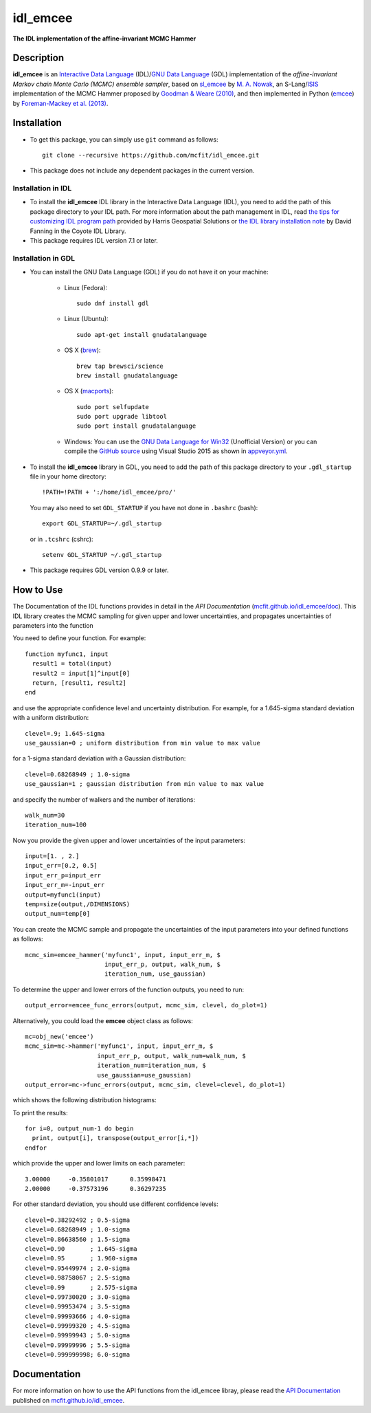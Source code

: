 =========
idl_emcee
=========
    
.. image:: https://travis-ci.org/mcfit/idl_emcee.svg?branch=master
    :target: https://travis-ci.org/mcfit/idl_emcee
    :alt: Build Status

.. image:: https://ci.appveyor.com/api/projects/status/52mh7p2qfa2qnu30?svg=true
    :target: https://ci.appveyor.com/project/danehkar/idl-emcee
    :alt: Build Status

.. image:: http://mybinder.org/badge.svg
    :target: http://mybinder.org/repo/mcfit/idl_emcee
    :alt: Binder

.. image:: https://img.shields.io/badge/license-MIT-blue.svg
    :target: https://github.com/mcfit/idl_emcee/blob/master/LICENSE
    :alt: GitHub license

**The IDL implementation of the affine-invariant MCMC Hammer**

Description
============

**idl_emcee** is an `Interactive Data Language <http://www.harrisgeospatial.com/ProductsandSolutions/GeospatialProducts/IDL.aspx>`_ (IDL)/`GNU Data Language <http://gnudatalanguage.sourceforge.net/>`_ (GDL) implementation of the *affine-invariant Markov chain Monte Carlo (MCMC) ensemble sampler*, based on `sl_emcee <https://github.com/mcfit/sl_emcee>`_ by `M. A. Nowak <http://space.mit.edu/home/mnowak/isis_vs_xspec/>`_, an S-Lang/`ISIS <http://space.mit.edu/cxc/isis/>`_ implementation of the MCMC Hammer proposed by `Goodman & Weare (2010) <http://dx.doi.org/10.2140/camcos.2010.5.65>`_, and then implemented in Python (`emcee <https://github.com/dfm/emcee>`_) by `Foreman-Mackey et al. (2013) <http://adsabs.harvard.edu/abs/2013PASP..125..306F>`_. 

Installation
============
 
* To get this package, you can simply use ``git`` command as follows::

        git clone --recursive https://github.com/mcfit/idl_emcee.git

* This package does not include any dependent packages in the current version.

Installation in IDL
-------------------

* To install the **idl_emcee** IDL library in the Interactive Data Language (IDL), you need to add the path of this package directory to your IDL path. For more information about the path management in IDL, read `the tips for customizing IDL program path <https://www.harrisgeospatial.com/Support/Self-Help-Tools/Help-Articles/Help-Articles-Detail/ArtMID/10220/ArticleID/16156/Quick-tips-for-customizing-your-IDL-program-search-path>`_ provided by Harris Geospatial Solutions or `the IDL library installation note <http://www.idlcoyote.com/code_tips/installcoyote.php>`_ by David Fanning in the Coyote IDL Library. 

* This package requires IDL version 7.1 or later. 


Installation in GDL
-------------------

*  You can install the GNU Data Language (GDL) if you do not have it on your machine:

    - Linux (Fedora)::

        sudo dnf install gdl
    
    - Linux (Ubuntu)::
    
        sudo apt-get install gnudatalanguage
    
    - OS X (`brew <https://brew.sh/>`_)::

        brew tap brewsci/science
        brew install gnudatalanguage

    - OS X (`macports <https://www.macports.org/>`_)::

        sudo port selfupdate
        sudo port upgrade libtool
        sudo port install gnudatalanguage
        
    - Windows: You can use the `GNU Data Language for Win32 <https://sourceforge.net/projects/gnudatalanguage-win32/>`_ (Unofficial Version) or you can compile the `GitHub source <https://github.com/gnudatalanguage/gdl>`_ using Visual Studio 2015 as shown in `appveyor.yml <https://github.com/gnudatalanguage/gdl/blob/master/appveyor.yml>`_.

* To install the **idl_emcee** library in GDL, you need to add the path of this package directory to your ``.gdl_startup`` file in your home directory::

    !PATH=!PATH + ':/home/idl_emcee/pro/'

  You may also need to set ``GDL_STARTUP`` if you have not done in ``.bashrc`` (bash)::

    export GDL_STARTUP=~/.gdl_startup

  or in ``.tcshrc`` (cshrc)::

    setenv GDL_STARTUP ~/.gdl_startup

* This package requires GDL version 0.9.9 or later.


How to Use
==========

The Documentation of the IDL functions provides in detail in the *API Documentation* (`mcfit.github.io/idl_emcee/doc <https://mcfit.github.io/idl_emcee/doc>`_). This IDL library creates the MCMC sampling  for given upper and lower uncertainties, and propagates uncertainties of parameters into the function

You need to define your function. For example::

    function myfunc1, input
      result1 = total(input)
      result2 = input[1]^input[0]
      return, [result1, result2]
    end

and use the appropriate confidence level and uncertainty distribution. For example, for a 1.645-sigma standard deviation with a uniform distribution::

    clevel=.9; 1.645-sigma
    use_gaussian=0 ; uniform distribution from min value to max value

for a 1-sigma standard deviation with a Gaussian distribution::

    clevel=0.68268949 ; 1.0-sigma
    use_gaussian=1 ; gaussian distribution from min value to max value

and specify the number of walkers and the number of iterations::

    walk_num=30
    iteration_num=100

Now you provide the given upper and lower uncertainties of the input parameters::

    input=[1. , 2.]
    input_err=[0.2, 0.5]
    input_err_p=input_err
    input_err_m=-input_err
    output=myfunc1(input)
    temp=size(output,/DIMENSIONS)
    output_num=temp[0]

You can create the MCMC sample and propagate the uncertainties of the input parameters into your defined functions as follows::

    mcmc_sim=emcee_hammer('myfunc1', input, input_err_m, $
                          input_err_p, output, walk_num, $
                          iteration_num, use_gaussian)

To determine the upper and lower errors of the function outputs, you need to run:: 

    output_error=emcee_func_errors(output, mcmc_sim, clevel, do_plot=1)

Alternatively, you could load the **emcee** object class as follows::

    mc=obj_new('emcee')
    mcmc_sim=mc->hammer('myfunc1', input, input_err_m, $
                        input_err_p, output, walk_num=walk_num, $
                        iteration_num=iteration_num, $
                        use_gaussian=use_gaussian)
    output_error=mc->func_errors(output, mcmc_sim, clevel=clevel, do_plot=1)

which shows the following distribution histograms:

.. image:: https://raw.githubusercontent.com/mcfit/idl_emcee/master/examples/images/histogram0.jpg
    :width: 100

.. image:: https://raw.githubusercontent.com/mcfit/idl_emcee/master/examples/images/histogram1.jpg
    :width: 100

To print the results::

    for i=0, output_num-1 do begin
      print, output[i], transpose(output_error[i,*])
    endfor

which provide the upper and lower limits on each parameter::

    3.00000     -0.35801017      0.35998471
    2.00000     -0.37573196      0.36297235

For other standard deviation, you should use different confidence levels::

    clevel=0.38292492 ; 0.5-sigma
    clevel=0.68268949 ; 1.0-sigma
    clevel=0.86638560 ; 1.5-sigma
    clevel=0.90       ; 1.645-sigma
    clevel=0.95       ; 1.960-sigma
    clevel=0.95449974 ; 2.0-sigma
    clevel=0.98758067 ; 2.5-sigma
    clevel=0.99       ; 2.575-sigma
    clevel=0.99730020 ; 3.0-sigma
    clevel=0.99953474 ; 3.5-sigma
    clevel=0.99993666 ; 4.0-sigma
    clevel=0.99999320 ; 4.5-sigma
    clevel=0.99999943 ; 5.0-sigma
    clevel=0.99999996 ; 5.5-sigma
    clevel=0.999999998; 6.0-sigma

Documentation
=============

For more information on how to use the API functions from the idl_emcee libray, please read the `API Documentation  <https://mcfit.github.io/idl_emcee/doc>`_ published on `mcfit.github.io/idl_emcee <https://mcfit.github.io/idl_emcee>`_.

